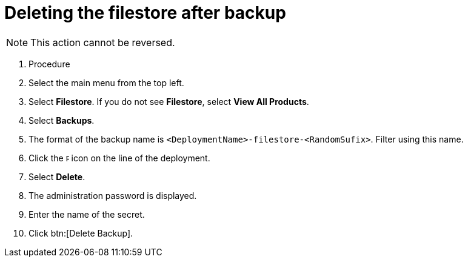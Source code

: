 [id="proc-gcp-delete-backup-leftovers"]

= Deleting the filestore after backup

[NOTE]
====
This action cannot be reversed.
====

. Procedure
. Select the main menu from the top left.
. Select *Filestore*. If you do not see *Filestore*, select *View All Products*.
. Select *Backups*.
. The format of the backup name is `<DeploymentName>-filestore-<RandomSufix>`. 
Filter using this name.
. Click the image:ellipsis.png[Ellipsis,5,12] icon on the line of the deployment.
. Select *Delete*.
. The administration password is displayed.
. Enter the name of the secret.
. Click btn:[Delete Backup].
